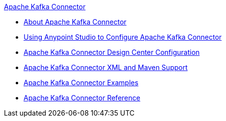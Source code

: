 .xref:index.adoc[Apache Kafka Connector]
* xref:index.adoc[About Apache Kafka Connector]
* xref:kafka-connector-studio.adoc[Using Anypoint Studio to Configure Apache Kafka Connector]
* xref:kafka-connector-design-center.adoc[Apache Kafka Connector Design Center Configuration]
* xref:kafka-connector-xml-maven.adoc[Apache Kafka Connector XML and Maven Support]
* xref:kafka-connector-examples.adoc[Apache Kafka Connector Examples]
* xref:kafka-connector-reference.adoc[Apache Kafka Connector Reference]
